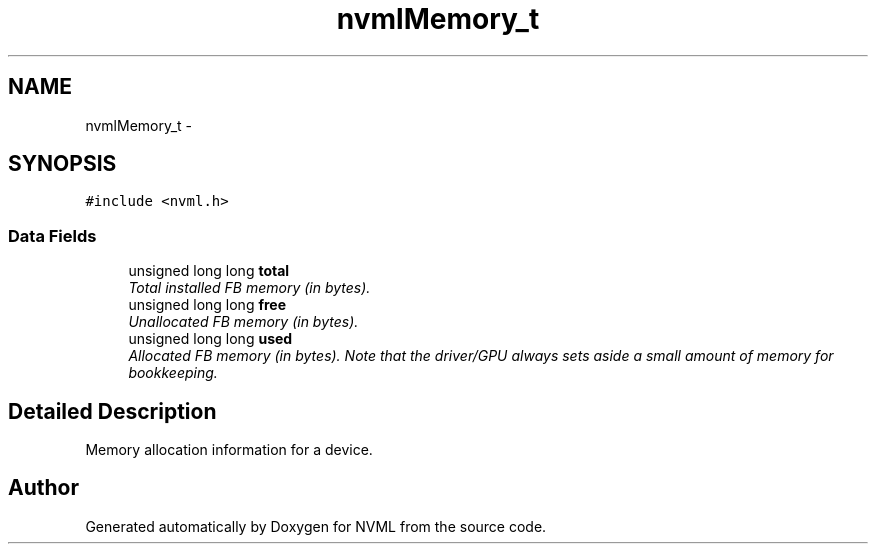 .TH "nvmlMemory_t" 3 "8 Jan 2013" "Version 1.1" "NVML" \" -*- nroff -*-
.ad l
.nh
.SH NAME
nvmlMemory_t \- 
.SH SYNOPSIS
.br
.PP
\fC#include <nvml.h>\fP
.PP
.SS "Data Fields"

.in +1c
.ti -1c
.RI "unsigned long long \fBtotal\fP"
.br
.RI "\fITotal installed FB memory (in bytes). \fP"
.ti -1c
.RI "unsigned long long \fBfree\fP"
.br
.RI "\fIUnallocated FB memory (in bytes). \fP"
.ti -1c
.RI "unsigned long long \fBused\fP"
.br
.RI "\fIAllocated FB memory (in bytes). Note that the driver/GPU always sets aside a small amount of memory for bookkeeping. \fP"
.in -1c
.SH "Detailed Description"
.PP 
Memory allocation information for a device. 

.SH "Author"
.PP 
Generated automatically by Doxygen for NVML from the source code.

